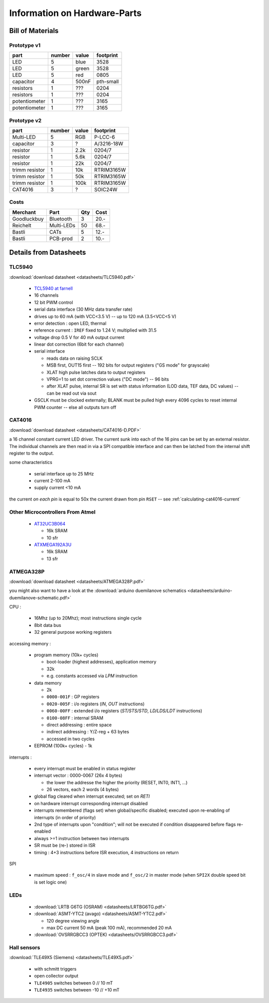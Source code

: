 
*****************************
Information on Hardware-Parts
*****************************


Bill of Materials
=================

Prototype v1
------------

+---------------+--------+-------+-----------+
| part          | number | value | footprint |
+===============+========+=======+===========+
| LED           | 5      | blue  | 3528      |
+---------------+--------+-------+-----------+
| LED           | 5      | green | 3528      |
+---------------+--------+-------+-----------+
| LED           | 5      | red   | 0805      |
+---------------+--------+-------+-----------+
| capacitor     | 4      | 500nF | pth-small |
+---------------+--------+-------+-----------+
| resistors     | 1      | ???   | 0204      |
+---------------+--------+-------+-----------+
| resistors     | 1      | ???   | 0204      |
+---------------+--------+-------+-----------+
| potentiometer | 1      | ???   | 3165      |
+---------------+--------+-------+-----------+
| potentiometer | 1      | ???   | 3165      |
+---------------+--------+-------+-----------+

.. todo::

  update values/footprints for prototype v1 board

Prototype v2
------------

+----------------+--------+-------+------------+
| part           | number | value | footprint  |
+================+========+=======+============+
| Multi-LED      | 5      | RGB   | P-LCC-6    |
+----------------+--------+-------+------------+
| capacitor      | 3      | ?     | A/3216-18W |
+----------------+--------+-------+------------+
| resistor       | 1      | 2.2k  | 0204/7     |
+----------------+--------+-------+------------+
| resistor       | 1      | 5.6k  | 0204/7     |
+----------------+--------+-------+------------+
| resistor       | 1      | 22k   | 0204/7     |
+----------------+--------+-------+------------+
| trimm resistor | 1      | 10k   | RTRIM3165W |
+----------------+--------+-------+------------+
| trimm resistor | 1      | 50k   | RTRIM3165W |
+----------------+--------+-------+------------+
| trimm resistor | 1      | 100k  | RTRIM3165W |
+----------------+--------+-------+------------+
| CAT4016        | 3      | ?     | SOIC24W    |
+----------------+--------+-------+------------+


Costs
-----

+-------------+------------+-----+------+
| Merchant    | Part       | Qty | Cost |
+=============+============+=====+======+
| Goodluckbuy | Bluetooth  | 3   | 20.- |
+-------------+------------+-----+------+
| Reichelt    | Multi-LEDs | 50  | 68.- |
+-------------+------------+-----+------+
| Bastli      | CATs       | 5   | 12.- |
+-------------+------------+-----+------+
| Bastli      | PCB-prod   | 2   | 10.- |
+-------------+------------+-----+------+


Details from Datasheets
=======================

.. _TLC5940:

TLC5940
-------

:download:`download datasheet <datasheets/TLC5940.pdf>`


  - `TCL5940 at farnell`_
  - 16 channels
  - 12 bit PWM control
  - serial data interface (30 MHz data transfer rate)
  - drives up to 60 mA (with VCC<3.5 V) -- up to 120 mA (3.5<VCC<5 V)
  - error detection : open LED, thermal
  - reference current : ``IREF`` fixed to 1.24 V; multiplied with 31.5
  - voltage drop 0.5 V for 40 mA output current
  - linear dot correction (6bit for each channel)
  - serial interface

    - reads data on raising SCLK
    - MSB first, OUT15 first -- 192 bits for output registers
      ("GS mode" for grayscale)
    - XLAT high pulse latches data to output registers
    - VPRG=1 to set dot correction values ("DC mode") -- 96 bits
    - after XLAT pulse, internal SR is set with status information
      (LOD data, TEF data, DC values) -- can be read out via sout
      
  - GSCLK must be clocked externally; BLANK must be pulled high every
    4096 cycles to reset internal PWM counter -- else all outputs
    turn off

.. _TCL5940 at farnell: http://ch.farnell.com/texas-instruments/tlc5940pwp/led-treiberr-pwm-control-28-tssop/dp/1755256


.. _CAT4016:

CAT4016
-------

:download:`download datasheet <datasheets/CAT4016-D.PDF>`

a 16 channel constant current LED driver. The current sunk into 
each of the 16 pins can be set by an external resistor. The
individual channels are then read in via a SPI compatible interface
and can then be latched from the internal shift register to the
output.

some characteristics

  - serial interface up to 25 MHz
  - current 2-100 mA
  - supply current <10 mA

the current *on each pin* is equal to 50x the current drawn from
pin ``RSET`` -- see :ref:`calculating-cat4016-current`


Other Microcontrollers From Atmel
---------------------------------

  - `AT32UC3B064 <http://ch.farnell.com/atmel/at32uc3b064-a2ut/mcu-32bit-64k-flash-uc3b-64qfp/dp/1841641>`_

    - 16k SRAM
    - 10 sfr

  - `ATXMEGA192A3U <http://ch.farnell.com/atmel/atxmega192a3u-au/mcu-8bit-avr-64tqfp/dp/2066303?in_merch=New%20Products>`_

    - 16k SRAM
    - 13 sfr


.. _ATMEGA328P:

ATMEGA328P
-----------

:download:`download datasheet <datasheets/ATMEGA328P.pdf>`

you might also want to have a look at the
:download:`arduino duemilanove schematics <datasheets/arduino-duemilanove-schematic.pdf>`

CPU :

  - 16Mhz (up to 20Mhz); most instructions single cycle
  - 8bit data bus
  - 32 general purpose working registers

accessing memory :

  - program memory (10k+ cycles)

    - boot-loader (highest addresses), application memory
    - 32k 
    - e.g. constants accessed via `LPM` instruction

  - data memory

    - 2k
    - ``0000-001F`` : GP registers
    - ``0020-005F`` : i/o registers (`IN`, `OUT` instructions)
    - ``0060-00FF`` : extended i/o registers (`ST/STS/STD`, `LD/LDS/LDT` instructions)
    - ``0100-08FF`` : internal SRAM
    - direct addressing : entire space
    - indirect addressing : Y/Z-reg + 63 bytes
    - accessed in two cycles

  - EEPROM (100k+ cycles)
    - 1k

interrupts :

  - every interrupt must be enabled in status register
  - interrupt vector : 0000-0067 (26x 4 bytes)

    - the lower the addresse the higher the priority (RESET, INT0, INT1, ...)
    - 26 vectors, each 2 words (4 bytes)

  - global flag cleared when interrupt executed; set on `RETI`
  - on hardware interrupt corresponding interrupt disabled
  - interrupts remembered (flags set) when global/specific disabled; executed
    upon re-enabling of interrupts (in order of priority)
  - 2nd type of interrupts upon "condition"; will not be executed if condition
    disappeared before flags re-enabled
  - always >=1 instruction between two interrupts
  - SR must be (re-) stored in ISR
  - timing : 4+3 instructions before ISR execution, 4 instructions on return

SPI

  - maximum speed : ``f_osc/4`` in slave mode and ``f_osc/2`` in master mode
    (when ``SPI2X`` double speed bit is set logic one)

LEDs
----

  - :download:`LRTB G6TG (OSRAM) <datasheets/LRTBG6TG.pdf>`
  - :download:`ASMT-YTC2 (avago) <datasheets/ASMT-YTC2.pdf>`

    - 120 degree viewing angle
    - max DC current 50 mA (peak 100 mA), recommended 20 mA

  - :download:`OVSRRGBCC3 (OPTEK) <datasheets/OVSRRGBCC3.pdf>`

Hall sensors
------------

:download:`TLE49X5 (Siemens) <datasheets/TLE49X5.pdf>`

  - with schmitt triggers
  - open collector output
  - ``TLE4905`` switches between 0 // 10 mT
  - ``TLE4935`` switches between -10 // +10 mT

